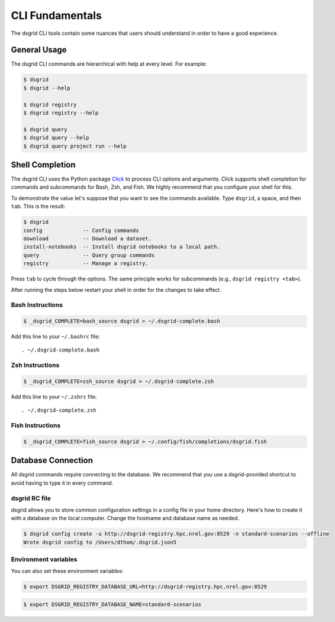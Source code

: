 ****************
CLI Fundamentals
****************
The dsgrid CLI tools contain some nuances that users should understand in order to have a good
experience.

General Usage
=============
The dsgrid CLI commands are hierarchical with help at every level. For example:

.. code-block:: console

   $ dsgrid
   $ dsgrid --help

   $ dsgrid registry
   $ dsgrid registry --help

   $ dsgrid query
   $ dsgrid query --help
   $ dsgrid query project run --help

Shell Completion
================
The dsgrid CLI uses the Python package `Click <https://click.palletsprojects.com>`_ to
process CLI options and arguments. Click supports shell completion for commands and subcommands for
Bash, Zsh, and Fish. We highly recommend that you configure your shell for this.

To demonstrate the value let's suppose that you want to see the commands available. Type ``dsgrid``,
a space, and then ``tab``. This is the result:

.. code-block:: console

    $ dsgrid
    config             -- Config commands
    download           -- Download a dataset.
    install-notebooks  -- Install dsgrid notebooks to a local path.
    query              -- Query group commands
    registry           -- Manage a registry.

Press ``tab`` to cycle through the options. The same principle works for subcommands (e.g., ``dsgrid
registry <tab>``).

After running the steps below restart your shell in order for the changes to take effect.

Bash Instructions
-----------------

.. code-block:: console

    $ _dsgrid_COMPLETE=bash_source dsgrid > ~/.dsgrid-complete.bash

Add this line to your ``~/.bashrc`` file::

   . ~/.dsgrid-complete.bash

Zsh Instructions
----------------

.. code-block:: console

    $ _dsgrid_COMPLETE=zsh_source dsgrid > ~/.dsgrid-complete.zsh

Add this line to your ``~/.zshrc`` file::

   . ~/.dsgrid-complete.zsh

Fish Instructions
-----------------

.. code-block:: console

   $ _dsgrid_COMPLETE=fish_source dsgrid > ~/.config/fish/completions/dsgrid.fish

Database Connection
===================

All dsgrid commands require connecting to the database. We recommend that you use
a dsgrid-provided shortcut to avoid having to type it in every command.

dsgrid RC file
--------------
dsgrid allows you to store common configuration settings in a config file in your home directory.
Here's how to create it with a database on the local computer. Change the hostname and database
name as needed.

.. code-block:: console

   $ dsgrid config create -u http://dsgrid-registry.hpc.nrel.gov:8529 -n standard-scenarios --offline
   Wrote dsgrid config to /Users/dthom/.dsgrid.json5

Environment variables
---------------------
You can also set these environment variables:

.. code-block:: console

   $ export DSGRID_REGISTRY_DATABASE_URL=http://dsgrid-registry.hpc.nrel.gov:8529

.. code-block:: console

   $ export DSGRID_REGISTRY_DATABASE_NAME=standard-scenarios
